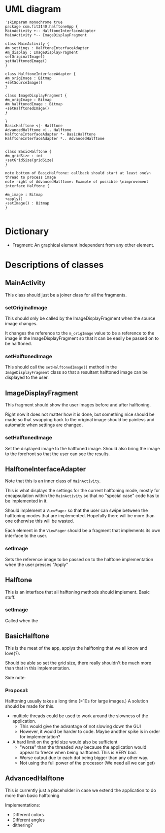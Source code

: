 #+AUTHOR: Jack Hosemans


* UML diagram
#+begin_src plantuml :file main.png
'skinparam monochrome true 
package com.fit3140.halftoneApp {
MainActivity +-- HalftoneInterfaceAdapter
MainActivity *-- ImageDisplayFragment

class MainActivity {
#m_settings : HalftoneInterfaceAdapter
#m_display : ImageDisplayFragment
setOriginalImage()
setHalftonedImage()
}

class HalftoneInterfaceAdapter {
#m_origImage : Bitmap
+setSourceImage()
}

class ImageDisplayFragment {
#m_origImage : Bitmap
#m_halftonedImage : Bitmap
+setHalftonedImage()
}

}
BasicHalftone <|- Halftone
AdvancedHalftone <|.. Halftone
HalftoneInterfaceAdapter *- BasicHalftone
HalftoneInterfaceAdapter *.. AdvancedHalftone


class BasicHalftone {
#m_gridSize : int
+setGridSize(gridSize)
}

note bottom of BasicHalftone: callback should start at least one\n thread to process image
note right of AdvancedHalftone: Example of possible \nimprovement
interface Halftone {

#m_image : Bitmap
+apply()
+setImage() : Bitmap
}

#+end_src

* Dictionary
  - Fragment: An graphical element independent from any other element.

* Descriptions of classes
** MainActivity
   This class should just be a joiner class for all the fragments.

   
*** setOriginalImage
    This should only be called by the ImageDisplayFragment when the
    source image changes.

    It changes the reference to the =m_origImage= value to be a
    reference to the image in the ImageDisplayFragment so that it can
    be easily be passed on to be halftoned.

*** setHalftonedImage
    This should call the =setHalftonedImage()= method in the
    =ImageDisplayFragment= class so that a resultant halftoned image
    can be displayed to the user.

** ImageDisplayFragment
   This fragment should show the user images before and after halftoning.

   Right now it does not matter how it is done, but something nice
   should be made so that swapping back to the original image should
   be painless and automatic when settings are changed.

*** setHalftonedImage
    Set the displayed image to the halftoned image.
    Should also bring the image to the forefront so that the user can
    see the results.
   
** HalftoneInterfaceAdapter
   Note that this is an inner class of =MainActivity=.

   This is what displays the settings for the current halftoning
   mode, mostly for encapsulation within the =MainActivity= so that
   no "special case" code has to be implemented in it.
   
   Should implement a =ViewPager= so that the user can swipe between
   the halftoning modes that are implemented. Hopefully there will be
   more than one otherwise this will be wasted.
   
   Each element in the =ViewPager= should be a fragment that
   implements its own interface to the user.

*** setImage
    Sets the reference image to be passed on to the halftone
    implementation when the user presses "Apply"
   
   
** Halftone
   This is an interface that all halftoning methods should implement.
   Basic stuff.

*** setImage
    Called when the 

** BasicHalftone
   This is the meat of the app, applys the halftoning that we all
   know and love(?).

   Should be able so set the grid size, there really shouldn't be
   much more than that in this implementation.

   Side note: 

*** Proposal: 
    Halftoning usually takes a long time (>10s for large images.) 
    A solution should be made for this.

    - multiple threads could be used to work around the slowness of
      the application. 
      - This would give the advantage of not slowing down the GUI
      - However, it would be harder to code. Maybe another spike is
        in order for implementation?
    - A hard limit on the grid size would also be sufficient
      - "worse" than the threaded way because the application would
        appear to freeze when being halftoned. This is VERY bad.
      - Worse output due to each dot being bigger than any other way.
      - Not using the full power of the processor (We need all we can
        get)

** AdvancedHalftone
   This is currently just a placeholder in case we extend the
   application to do more than basic halftoning.

   Implementations:
   - Different colors
   - Different angles
   - dithering?
   
